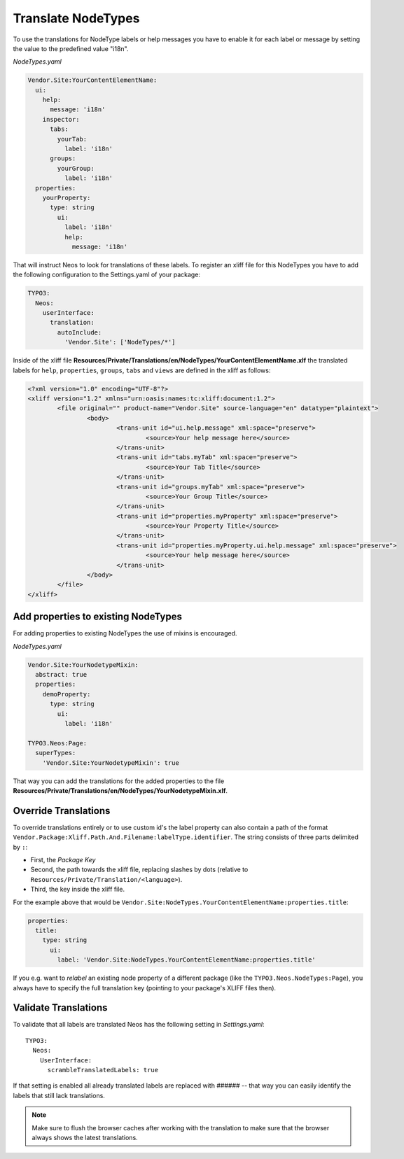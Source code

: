 .. _translate-nodetypes:

Translate NodeTypes
===================

To use the translations for NodeType labels or help messages you have to enable it for each label
or message by setting the value to the predefined value "i18n".

*NodeTypes.yaml*

.. code-block:: yaml

  Vendor.Site:YourContentElementName:
    ui:
      help:
        message: 'i18n'
      inspector:
        tabs:
          yourTab:
            label: 'i18n'
        groups:
          yourGroup:
            label: 'i18n'
    properties:
      yourProperty:
        type: string
          ui:
            label: 'i18n'
            help:
              message: 'i18n'

That will instruct Neos to look for translations of these labels. To register an xliff file
for this NodeTypes you have to add the following configuration to the Settings.yaml of your package:

.. code-block:: yaml

  TYPO3:
    Neos:
      userInterface:
        translation:
          autoInclude:
            'Vendor.Site': ['NodeTypes/*']


Inside of the xliff file **Resources/Private/Translations/en/NodeTypes/YourContentElementName.xlf** the
translated labels for ``help``, ``properties``, ``groups``, ``tabs`` and ``views`` are defined in the xliff
as follows:

.. code-block:: xml

	<?xml version="1.0" encoding="UTF-8"?>
	<xliff version="1.2" xmlns="urn:oasis:names:tc:xliff:document:1.2">
		<file original="" product-name="Vendor.Site" source-language="en" datatype="plaintext">
			<body>
				<trans-unit id="ui.help.message" xml:space="preserve">
					<source>Your help message here</source>
				</trans-unit>
				<trans-unit id="tabs.myTab" xml:space="preserve">
					<source>Your Tab Title</source>
				</trans-unit>
				<trans-unit id="groups.myTab" xml:space="preserve">
					<source>Your Group Title</source>
				</trans-unit>
				<trans-unit id="properties.myProperty" xml:space="preserve">
					<source>Your Property Title</source>
				</trans-unit>
				<trans-unit id="properties.myProperty.ui.help.message" xml:space="preserve">
					<source>Your help message here</source>
				</trans-unit>
			</body>
		</file>
	</xliff>

Add properties to existing NodeTypes
------------------------------------

For adding properties to existing NodeTypes the use of mixins is encouraged.

*NodeTypes.yaml*

.. code-block:: yaml

  Vendor.Site:YourNodetypeMixin:
    abstract: true
    properties:
      demoProperty:
        type: string
          ui:
            label: 'i18n'

  TYPO3.Neos:Page:
    superTypes:
      'Vendor.Site:YourNodetypeMixin': true

That way you can add the translations for the added properties to the file
**Resources/Private/Translations/en/NodeTypes/YourNodetypeMixin.xlf**.

Override Translations
---------------------

To override translations entirely or to use custom id's the label property can also
contain a path of the format ``Vendor.Package:Xliff.Path.And.Filename:labelType.identifier``.
The string consists of three parts delimited by ``:``:

* First, the *Package Key*
* Second, the path towards the xliff file, replacing slashes by dots (relative to ``Resources/Private/Translation/<language>``).
* Third, the key inside the xliff file.

For the example above that would be ``Vendor.Site:NodeTypes.YourContentElementName:properties.title``:

.. code-block:: yaml

    properties:
      title:
        type: string
          ui:
            label: 'Vendor.Site:NodeTypes.YourContentElementName:properties.title'

If you e.g. want to *relabel* an existing node property of a different package (like the ``TYPO3.Neos.NodeTypes:Page``),
you always have to specify the full translation key (pointing to your package's XLIFF files then).

Validate Translations
---------------------

To validate that all labels are translated Neos has the following setting in *Settings.yaml*::


  TYPO3:
    Neos:
      UserInterface:
        scrambleTranslatedLabels: true

If that setting is enabled all already translated labels are replaced with ###### -- that way you can easily identify the labels that still lack translations.

.. note:: Make sure to flush the browser caches after working with the translation to make sure that the browser always
          shows the latest translations.
